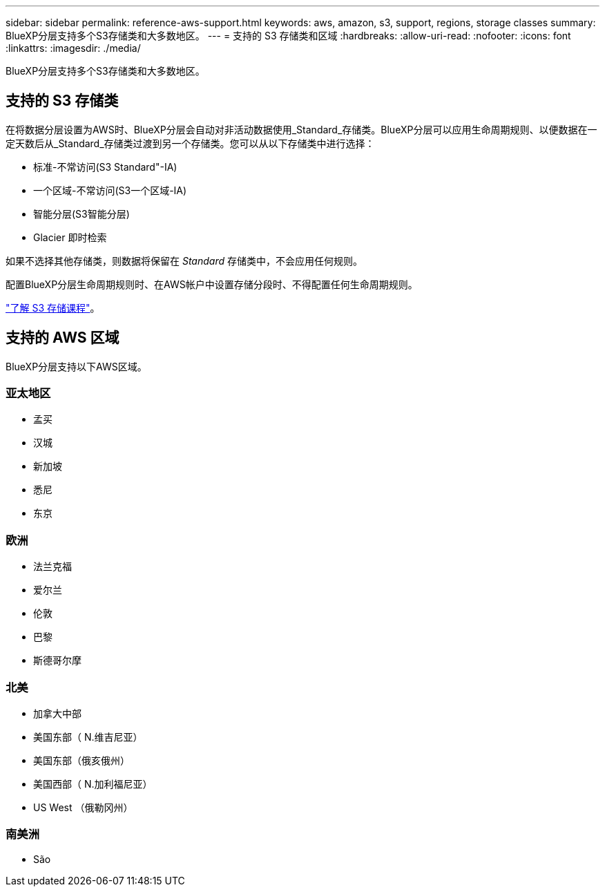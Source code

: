 ---
sidebar: sidebar 
permalink: reference-aws-support.html 
keywords: aws, amazon, s3, support, regions, storage classes 
summary: BlueXP分层支持多个S3存储类和大多数地区。 
---
= 支持的 S3 存储类和区域
:hardbreaks:
:allow-uri-read: 
:nofooter: 
:icons: font
:linkattrs: 
:imagesdir: ./media/


[role="lead"]
BlueXP分层支持多个S3存储类和大多数地区。



== 支持的 S3 存储类

在将数据分层设置为AWS时、BlueXP分层会自动对非活动数据使用_Standard_存储类。BlueXP分层可以应用生命周期规则、以便数据在一定天数后从_Standard_存储类过渡到另一个存储类。您可以从以下存储类中进行选择：

* 标准-不常访问(S3 Standard"-IA)
* 一个区域-不常访问(S3一个区域-IA)
* 智能分层(S3智能分层)
* Glacier 即时检索


如果不选择其他存储类，则数据将保留在 _Standard_ 存储类中，不会应用任何规则。

配置BlueXP分层生命周期规则时、在AWS帐户中设置存储分段时、不得配置任何生命周期规则。

https://aws.amazon.com/s3/storage-classes/["了解 S3 存储课程"^]。



== 支持的 AWS 区域

BlueXP分层支持以下AWS区域。



=== 亚太地区

* 孟买
* 汉城
* 新加坡
* 悉尼
* 东京




=== 欧洲

* 法兰克福
* 爱尔兰
* 伦敦
* 巴黎
* 斯德哥尔摩




=== 北美

* 加拿大中部
* 美国东部（ N.维吉尼亚）
* 美国东部（俄亥俄州）
* 美国西部（ N.加利福尼亚）
* US West （俄勒冈州）




=== 南美洲

* São

